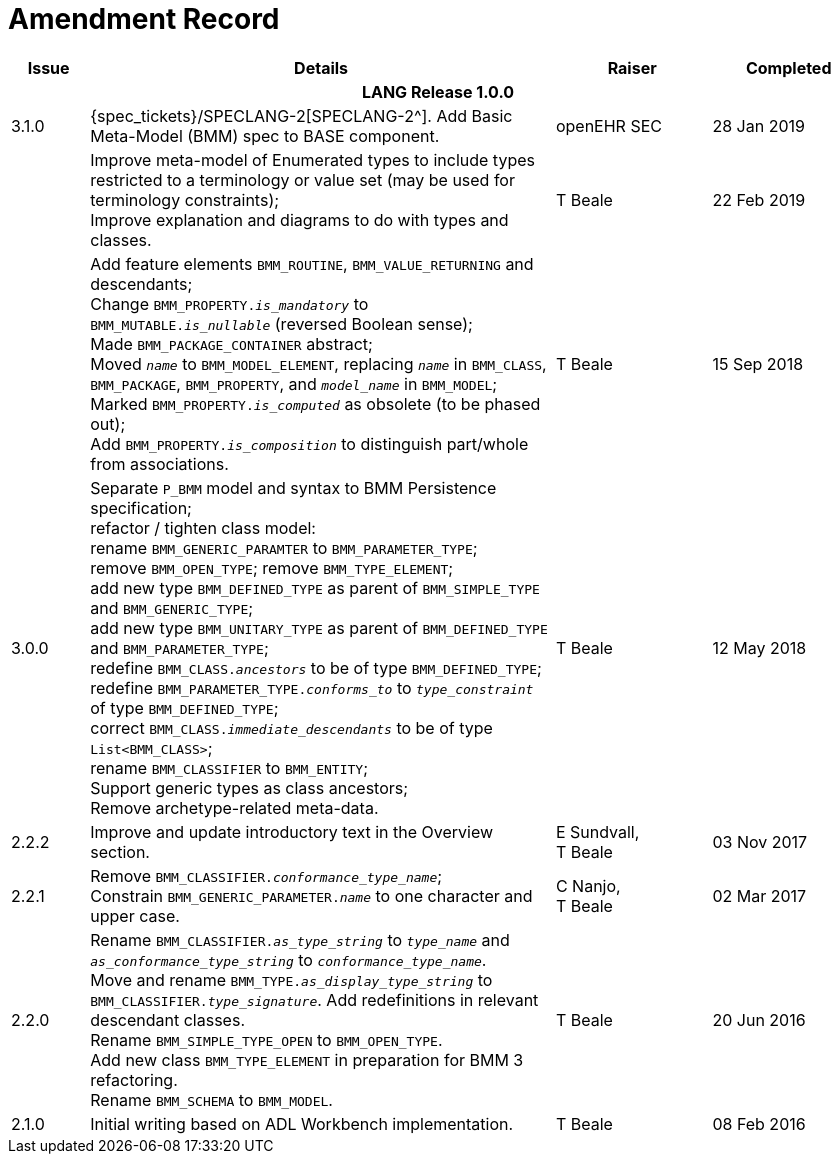 = Amendment Record

[cols="1,6,2,2", options="header"]
|===
|Issue|Details|Raiser|Completed

4+^h|*LANG Release 1.0.0*

|[[latest_issue]]3.1.0
|{spec_tickets}/SPECLANG-2[SPECLANG-2^]. Add Basic Meta-Model (BMM) spec to BASE component.
|openEHR SEC
|[[latest_issue_date]]28 Jan 2019

|
|Improve meta-model of Enumerated types to include types restricted to a terminology or value set (may be used for terminology constraints); +
 Improve explanation and diagrams to do with types and classes.
|T Beale
|22 Feb 2019

|
|Add feature elements `BMM_ROUTINE`, `BMM_VALUE_RETURNING` and descendants; +
 Change `BMM_PROPERTY._is_mandatory_` to `BMM_MUTABLE._is_nullable_` (reversed Boolean sense); +
 Made `BMM_PACKAGE_CONTAINER` abstract; +
 Moved `_name_` to `BMM_MODEL_ELEMENT`, replacing `_name_` in `BMM_CLASS`, `BMM_PACKAGE`, `BMM_PROPERTY`, and `_model_name_` in `BMM_MODEL`; +
 Marked `BMM_PROPERTY._is_computed_` as obsolete (to be phased out); +
 Add `BMM_PROPERTY._is_composition_` to distinguish part/whole from associations.
|T Beale
|15 Sep 2018

|3.0.0
|Separate `P_BMM` model and syntax to BMM Persistence specification; +
 refactor / tighten class model: +
 rename `BMM_GENERIC_PARAMTER` to `BMM_PARAMETER_TYPE`; +
 remove `BMM_OPEN_TYPE`; remove `BMM_TYPE_ELEMENT`; +
 add new type `BMM_DEFINED_TYPE` as parent of `BMM_SIMPLE_TYPE` and `BMM_GENERIC_TYPE`; +
 add new type `BMM_UNITARY_TYPE` as parent of `BMM_DEFINED_TYPE` and `BMM_PARAMETER_TYPE`; +
 redefine `BMM_CLASS._ancestors_` to be of type `BMM_DEFINED_TYPE`; +
 redefine `BMM_PARAMETER_TYPE._conforms_to_` to `_type_constraint_` of type `BMM_DEFINED_TYPE`; +
 correct `BMM_CLASS._immediate_descendants_` to be of type `List<BMM_CLASS>`; +
 rename `BMM_CLASSIFIER` to `BMM_ENTITY`; +
 Support generic types as class ancestors; +
 Remove archetype-related meta-data.
|T Beale
|12 May 2018

|2.2.2
|Improve and update introductory text in the Overview section.
|E Sundvall, +
 T Beale
|03 Nov 2017

|2.2.1
|Remove `BMM_CLASSIFIER._conformance_type_name_`; +
 Constrain `BMM_GENERIC_PARAMETER._name_` to one character and upper case.
|C Nanjo, +
 T Beale
|02 Mar 2017

|2.2.0
|Rename `BMM_CLASSIFIER._as_type_string_` to `_type_name_` and `_as_conformance_type_string_` to `_conformance_type_name_`. +
 Move and rename `BMM_TYPE._as_display_type_string_` to `BMM_CLASSIFIER._type_signature_`. Add redefinitions in relevant descendant classes. +
 Rename `BMM_SIMPLE_TYPE_OPEN` to `BMM_OPEN_TYPE`. +
 Add new class `BMM_TYPE_ELEMENT` in preparation for BMM 3 refactoring. +
 Rename `BMM_SCHEMA` to `BMM_MODEL`.
|T Beale
|20 Jun 2016

|2.1.0
|Initial writing based on ADL Workbench implementation.
|T Beale
|08 Feb 2016

|===
